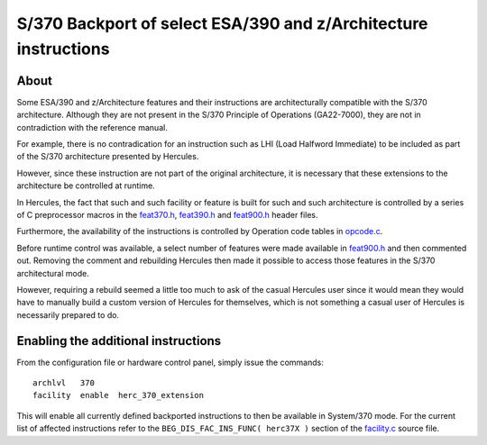 S/370 Backport of select ESA/390 and z/Architecture instructions
================================================================

About
-----

Some ESA/390 and z/Architecture features and their instructions are
architecturally compatible with the S/370 architecture. Although they
are not present in the S/370 Principle of Operations (GA22-7000), they
are not in contradiction with the reference manual.

For example, there is no contradication for an instruction such as LHI
(Load Halfword Immediate) to be included as part of the S/370
architecture presented by Hercules.

However, since these instruction are not part of the original
architecture, it is necessary that these extensions to the architecture
be controlled at runtime.

In Hercules, the fact that such and such facility or feature is built
for such and such architecture is controlled by a series of C
preprocessor macros in the `feat370.h <../feat370.h>`__,
`feat390.h <../feat390.h>`__ and `feat900.h <../feat900.h>`__ header
files.

Furthermore, the availability of the instructions is controlled by
Operation code tables in `opcode.c <../opcode.c>`__.

Before runtime control was available, a select number of features were
made available in `feat900.h <../feat900.h>`__ and then commented out.
Removing the comment and rebuilding Hercules then made it possible to
access those features in the S/370 architectural mode.

However, requiring a rebuild seemed a little too much to ask of the
casual Hercules user since it would mean they would have to manually
build a custom version of Hercules for themselves, which is not
something a casual user of Hercules is necessarily prepared to do.

Enabling the additional instructions
------------------------------------

From the configuration file or hardware control panel, simply issue the
commands:

::

       archlvl   370
       facility  enable  herc_370_extension

This will enable all currently defined backported instructions to then
be available in System/370 mode. For the current list of affected
instructions refer to the ``BEG_DIS_FAC_INS_FUNC( herc37X )`` section of
the `facility.c <../facility.c>`__ source file.
